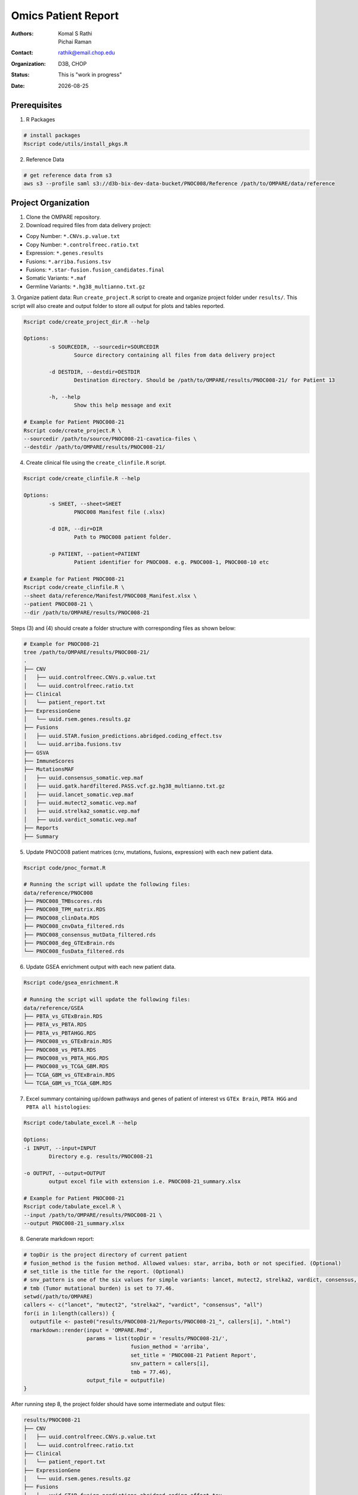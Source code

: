 .. |date| date::

********************
Omics Patient Report
********************

:authors: Komal S Rathi, Pichai Raman
:contact: rathik@email.chop.edu
:organization: D3B, CHOP
:status: This is "work in progress"
:date: |date|

.. meta::
   :keywords: omics, report, flexboard, 2019
   :description: Omics Patient Report

Prerequisites
=============

1. R Packages

.. code-block:: bash

	# install packages
	Rscript code/utils/install_pkgs.R

2. Reference Data
   
.. code-block:: bash

	# get reference data from s3
	aws s3 --profile saml s3://d3b-bix-dev-data-bucket/PNOC008/Reference /path/to/OMPARE/data/reference

Project Organization
====================

1. Clone the OMPARE repository.

2. Download required files from data delivery project:

* Copy Number: ``*.CNVs.p.value.txt``
* Copy Number: ``*.controlfreec.ratio.txt``
* Expression: ``*.genes.results``
* Fusions: ``*.arriba.fusions.tsv``
* Fusions: ``*.star-fusion.fusion_candidates.final``
* Somatic Variants: ``*.maf``
* Germline Variants: ``*.hg38_multianno.txt.gz``

3. Organize patient data: 
Run ``create_project.R`` script to create and organize project folder under ``results/``. This script will also create and output folder to store all output for plots and tables reported.
   
.. code-block:: bash

	Rscript code/create_project_dir.R --help

	Options:
		-s SOURCEDIR, --sourcedir=SOURCEDIR
			Source directory containing all files from data delivery project

		-d DESTDIR, --destdir=DESTDIR
			Destination directory. Should be /path/to/OMPARE/results/PNOC008-21/ for Patient 13

		-h, --help
			Show this help message and exit

	# Example for Patient PNOC008-21
	Rscript code/create_project.R \
	--sourcedir /path/to/source/PNOC008-21-cavatica-files \
	--destdir /path/to/OMPARE/results/PNOC008-21/

4. Create clinical file using the ``create_clinfile.R`` script.

.. code-block:: bash

	Rscript code/create_clinfile.R --help

	Options:
		-s SHEET, --sheet=SHEET
			PNOC008 Manifest file (.xlsx)

		-d DIR, --dir=DIR
			Path to PNOC008 patient folder.

		-p PATIENT, --patient=PATIENT
			Patient identifier for PNOC008. e.g. PNOC008-1, PNOC008-10 etc

	# Example for Patient PNOC008-21
	Rscript code/create_clinfile.R \
	--sheet data/reference/Manifest/PNOC008_Manifest.xlsx \
	--patient PNOC008-21 \
	--dir /path/to/OMPARE/results/PNOC008-21

Steps (3) and (4) should create a folder structure with corresponding files as shown below:

.. code-block:: bash

	# Example for PNOC008-21
	tree /path/to/OMPARE/results/PNOC008-21/
	.
	├── CNV
	│   ├── uuid.controlfreec.CNVs.p.value.txt
	│   └── uuid.controlfreec.ratio.txt
	├── Clinical
	│   └── patient_report.txt
	├── ExpressionGene
	│   └── uuid.rsem.genes.results.gz
	├── Fusions
	│   ├── uuid.STAR.fusion_predictions.abridged.coding_effect.tsv
	│   └── uuid.arriba.fusions.tsv
	├── GSVA
	├── ImmuneScores
	├── MutationsMAF
	│   ├── uuid.consensus_somatic.vep.maf
	│   ├── uuid.gatk.hardfiltered.PASS.vcf.gz.hg38_multianno.txt.gz
	│   ├── uuid.lancet_somatic.vep.maf
	│   ├── uuid.mutect2_somatic.vep.maf
	│   ├── uuid.strelka2_somatic.vep.maf
	│   ├── uuid.vardict_somatic.vep.maf
	├── Reports
	├── Summary

5. Update PNOC008 patient matrices (cnv, mutations, fusions, expression) with each new patient data.
   
.. code-block:: bash

	Rscript code/pnoc_format.R

	# Running the script will update the following files:
	data/reference/PNOC008
	├── PNOC008_TMBscores.rds
	├── PNOC008_TPM_matrix.RDS
	├── PNOC008_clinData.RDS
	├── PNOC008_cnvData_filtered.rds
	├── PNOC008_consensus_mutData_filtered.rds
	├── PNOC008_deg_GTExBrain.rds
	└── PNOC008_fusData_filtered.rds

6. Update GSEA enrichment output with each new patient data.
   
.. code-block:: bash

	Rscript code/gsea_enrichment.R

	# Running the script will update the following files:
	data/reference/GSEA
	├── PBTA_vs_GTExBrain.RDS
	├── PBTA_vs_PBTA.RDS
	├── PBTA_vs_PBTAHGG.RDS
	├── PNOC008_vs_GTExBrain.RDS
	├── PNOC008_vs_PBTA.RDS
	├── PNOC008_vs_PBTA_HGG.RDS
	├── PNOC008_vs_TCGA_GBM.RDS
	├── TCGA_GBM_vs_GTExBrain.RDS
	└── TCGA_GBM_vs_TCGA_GBM.RDS

7. Excel summary containing up/down pathways and genes of patient of interest vs ``GTEx Brain``, ``PBTA HGG`` and ``PBTA all histologies``:

.. code-block:: bash

	Rscript code/tabulate_excel.R --help

	Options:
	-i INPUT, --input=INPUT
		Directory e.g. results/PNOC008-21

	-o OUTPUT, --output=OUTPUT
		output excel file with extension i.e. PNOC008-21_summary.xlsx

	# Example for Patient PNOC008-21
	Rscript code/tabulate_excel.R \
	--input /path/to/OMPARE/results/PNOC008-21 \
	--output PNOC008-21_summary.xlsx

8. Generate markdown report:

.. code-block:: bash

	# topDir is the project directory of current patient
	# fusion_method is the fusion method. Allowed values: star, arriba, both or not specified. (Optional) 
	# set_title is the title for the report. (Optional)
	# snv_pattern is one of the six values for simple variants: lancet, mutect2, strelka2, vardict, consensus, all (all four callers together)
	# tmb (Tumor mutational burden) is set to 77.46.
	setwd(/path/to/OMPARE)
	callers <- c("lancet", "mutect2", "strelka2", "vardict", "consensus", "all")
	for(i in 1:length(callers)) {
	  outputfile <- paste0("results/PNOC008-21/Reports/PNOC008-21_", callers[i], ".html")
	  rmarkdown::render(input = 'OMPARE.Rmd', 
	                    params = list(topDir = 'results/PNOC008-21/',
	                                  fusion_method = 'arriba',
	                                  set_title = 'PNOC008-21 Patient Report',
	                                  snv_pattern = callers[i],
	                                  tmb = 77.46),
	                    output_file = outputfile)
	}


After running step 8, the project folder should have some intermediate and output files:

.. code-block:: bash

	results/PNOC008-21
	├── CNV
	│   ├── uuid.controlfreec.CNVs.p.value.txt
	│   └── uuid.controlfreec.ratio.txt
	├── Clinical
	│   └── patient_report.txt
	├── ExpressionGene
	│   └── uuid.rsem.genes.results.gz
	├── Fusions
	│   ├── uuid.STAR.fusion_predictions.abridged.coding_effect.tsv
	│   └── uuid.arriba.fusions.tsv
	├── GSVA
	│   └── ssgsea_rawScores.txt
	├── ImmuneScores
	│   ├── rawScores_adult.txt
	│   ├── rawScores_pediatric.txt
	│   ├── tisScores.txt
	│   └── topCor_rawScores.txt
	├── MutationsMAF
	│   ├── uuid.lancet_somatic.vep.maf
	│   ├── uuid.mutect2_somatic.vep.maf
	│   ├── uuid.strelka2_somatic.vep.maf
	│   ├── uuid.vardict_somatic.vep.maf
	│   ├── uuid.consensus_somatic.vep.maf
	│   ├── uuid.gatk.PASS.vcf.gz.hg38_multianno.txt.gz
	│   └── mpfDataFormat.txt
	├── Reports
	│   ├── PNOC008-21_all.html
	│   ├── PNOC008-21_consensus.html
	│   ├── PNOC008-21_lancet.html
	│   ├── PNOC008-21_mutect2.html
	│   ├── PNOC008-21_strelka2.html
	│   └── PNOC008-21_vardict.html
	├── Summary
	│   ├── PNOC008-21_summary.xlsx
	│   ├── adultsig_pathways_gen_similar.txt
	│   ├── pbta_pnoc008_umap_output.rds
	│   ├── pediatriccnv_pathways.txt
	│   ├── pediatricsig_pathways_gen_similar.txt
	│   └── tcga_pnoc008_umap_output.rds
	├── complexHeatmap_cgs.png
	├── complexHeatmap_oncogrid.png
	├── complexHeatmap_phgg.png
	└── tmpRCircos.png

Run everything
==============

This single script will take the raw data as input and create output files by:

1. Creating project directory and organize files
2. Creating clinical file
3. Updating PNOC008 data matrices (cnv, mutations, fusions, expression) with each new patient
4. Updating GSEA enrichment outputs with each new patient
5. Generating excel summary
6. Running html reports

.. code-block:: bash
	
	Rscript run_OMPARE.R --help

	Options:
	-p PATIENT, --patient=PATIENT
		Patient Number (1, 2...)

	-s SOURCEDIR, --sourcedir=SOURCEDIR
		Source directory with all files

	-c CLIN_FILE, --clin_file=CLIN_FILE
		PNOC008 Manifest file (.xlsx)

	# Example run for PNOC008-21
	Rscript run_OMPARE.R \
	--patient 21 \
	--clin_file data/reference/Manifest/PNOC008_Manifest.xlsx \
	--sourcedir /path/to/Downloads/p21

Upload to data-delivery project
===============================

This script uploads the files under reports and output folder to the data delivery project folder on cavatica. 

.. code-block:: bash

	Rscript upload_reports.R --help

    Options:
	-p PATIENT, --patient=PATIENT
		Patient Number (1, 2...)

	-w WORKDIR, --workdir=WORKDIR
		OMPARE working directory

	# Example run for PNOC008-21
	Rscript upload_reports.R \
	--patient 21 \
	--wordir /path/to/Projects/OMPARE

